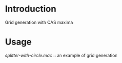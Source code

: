 * Introduction
Grid generation with CAS maxima

* Usage
  [[splitter-with-circle.mac]] :: an example of grid generation

